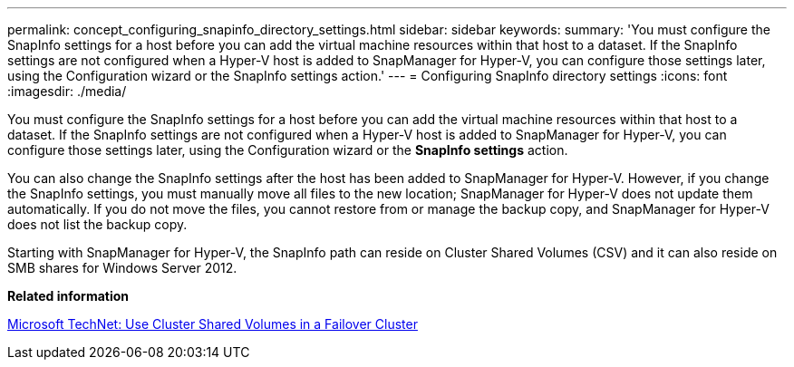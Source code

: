 ---
permalink: concept_configuring_snapinfo_directory_settings.html
sidebar: sidebar
keywords: 
summary: 'You must configure the SnapInfo settings for a host before you can add the virtual machine resources within that host to a dataset. If the SnapInfo settings are not configured when a Hyper-V host is added to SnapManager for Hyper-V, you can configure those settings later, using the Configuration wizard or the SnapInfo settings action.'
---
= Configuring SnapInfo directory settings
:icons: font
:imagesdir: ./media/

[.lead]
You must configure the SnapInfo settings for a host before you can add the virtual machine resources within that host to a dataset. If the SnapInfo settings are not configured when a Hyper-V host is added to SnapManager for Hyper-V, you can configure those settings later, using the Configuration wizard or the *SnapInfo settings* action.

You can also change the SnapInfo settings after the host has been added to SnapManager for Hyper-V. However, if you change the SnapInfo settings, you must manually move all files to the new location; SnapManager for Hyper-V does not update them automatically. If you do not move the files, you cannot restore from or manage the backup copy, and SnapManager for Hyper-V does not list the backup copy.

Starting with SnapManager for Hyper-V, the SnapInfo path can reside on Cluster Shared Volumes (CSV) and it can also reside on SMB shares for Windows Server 2012.

*Related information*

http://technet.microsoft.com/library/jj612868.aspx[Microsoft TechNet: Use Cluster Shared Volumes in a Failover Cluster]

